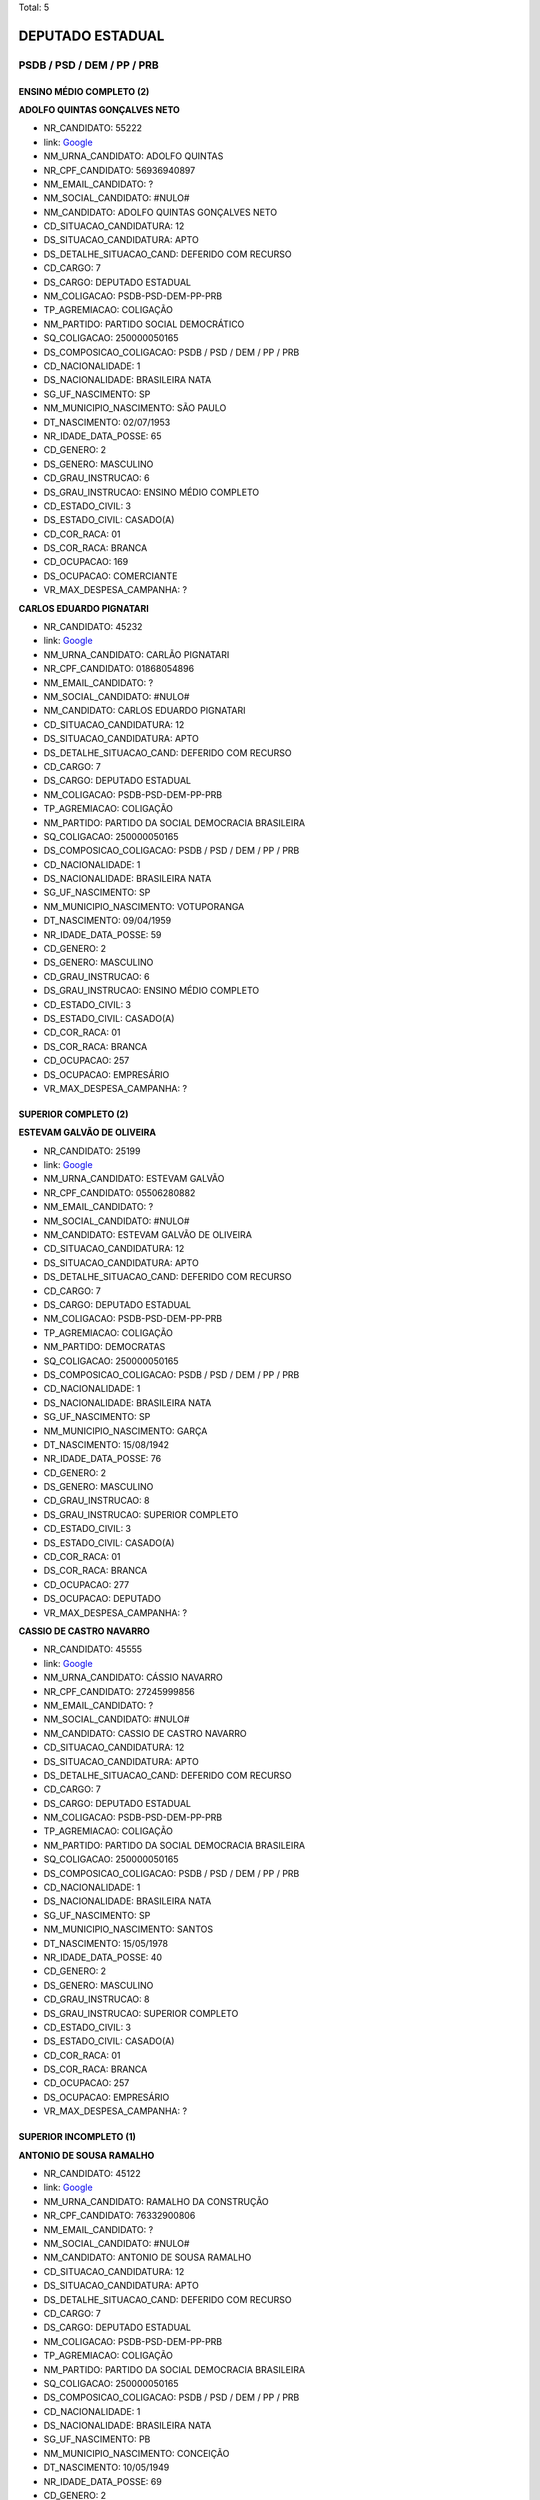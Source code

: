 Total: 5

DEPUTADO ESTADUAL
=================

PSDB / PSD / DEM / PP / PRB
---------------------------

ENSINO MÉDIO COMPLETO (2)
.........................

**ADOLFO QUINTAS GONÇALVES NETO**

- NR_CANDIDATO: 55222
- link: `Google <https://www.google.com/search?q=ADOLFO+QUINTAS+GONÇALVES+NETO>`_
- NM_URNA_CANDIDATO: ADOLFO QUINTAS
- NR_CPF_CANDIDATO: 56936940897
- NM_EMAIL_CANDIDATO: ?
- NM_SOCIAL_CANDIDATO: #NULO#
- NM_CANDIDATO: ADOLFO QUINTAS GONÇALVES NETO
- CD_SITUACAO_CANDIDATURA: 12
- DS_SITUACAO_CANDIDATURA: APTO
- DS_DETALHE_SITUACAO_CAND: DEFERIDO COM RECURSO
- CD_CARGO: 7
- DS_CARGO: DEPUTADO ESTADUAL
- NM_COLIGACAO: PSDB-PSD-DEM-PP-PRB
- TP_AGREMIACAO: COLIGAÇÃO
- NM_PARTIDO: PARTIDO SOCIAL DEMOCRÁTICO
- SQ_COLIGACAO: 250000050165
- DS_COMPOSICAO_COLIGACAO: PSDB / PSD / DEM / PP / PRB
- CD_NACIONALIDADE: 1
- DS_NACIONALIDADE: BRASILEIRA NATA
- SG_UF_NASCIMENTO: SP
- NM_MUNICIPIO_NASCIMENTO: SÃO PAULO
- DT_NASCIMENTO: 02/07/1953
- NR_IDADE_DATA_POSSE: 65
- CD_GENERO: 2
- DS_GENERO: MASCULINO
- CD_GRAU_INSTRUCAO: 6
- DS_GRAU_INSTRUCAO: ENSINO MÉDIO COMPLETO
- CD_ESTADO_CIVIL: 3
- DS_ESTADO_CIVIL: CASADO(A)
- CD_COR_RACA: 01
- DS_COR_RACA: BRANCA
- CD_OCUPACAO: 169
- DS_OCUPACAO: COMERCIANTE
- VR_MAX_DESPESA_CAMPANHA: ?


**CARLOS EDUARDO PIGNATARI**

- NR_CANDIDATO: 45232
- link: `Google <https://www.google.com/search?q=CARLOS+EDUARDO+PIGNATARI>`_
- NM_URNA_CANDIDATO: CARLÃO PIGNATARI
- NR_CPF_CANDIDATO: 01868054896
- NM_EMAIL_CANDIDATO: ?
- NM_SOCIAL_CANDIDATO: #NULO#
- NM_CANDIDATO: CARLOS EDUARDO PIGNATARI
- CD_SITUACAO_CANDIDATURA: 12
- DS_SITUACAO_CANDIDATURA: APTO
- DS_DETALHE_SITUACAO_CAND: DEFERIDO COM RECURSO
- CD_CARGO: 7
- DS_CARGO: DEPUTADO ESTADUAL
- NM_COLIGACAO: PSDB-PSD-DEM-PP-PRB
- TP_AGREMIACAO: COLIGAÇÃO
- NM_PARTIDO: PARTIDO DA SOCIAL DEMOCRACIA BRASILEIRA
- SQ_COLIGACAO: 250000050165
- DS_COMPOSICAO_COLIGACAO: PSDB / PSD / DEM / PP / PRB
- CD_NACIONALIDADE: 1
- DS_NACIONALIDADE: BRASILEIRA NATA
- SG_UF_NASCIMENTO: SP
- NM_MUNICIPIO_NASCIMENTO: VOTUPORANGA
- DT_NASCIMENTO: 09/04/1959
- NR_IDADE_DATA_POSSE: 59
- CD_GENERO: 2
- DS_GENERO: MASCULINO
- CD_GRAU_INSTRUCAO: 6
- DS_GRAU_INSTRUCAO: ENSINO MÉDIO COMPLETO
- CD_ESTADO_CIVIL: 3
- DS_ESTADO_CIVIL: CASADO(A)
- CD_COR_RACA: 01
- DS_COR_RACA: BRANCA
- CD_OCUPACAO: 257
- DS_OCUPACAO: EMPRESÁRIO
- VR_MAX_DESPESA_CAMPANHA: ?


SUPERIOR COMPLETO (2)
.....................

**ESTEVAM GALVÃO DE OLIVEIRA**

- NR_CANDIDATO: 25199
- link: `Google <https://www.google.com/search?q=ESTEVAM+GALVÃO+DE+OLIVEIRA>`_
- NM_URNA_CANDIDATO: ESTEVAM GALVÃO
- NR_CPF_CANDIDATO: 05506280882
- NM_EMAIL_CANDIDATO: ?
- NM_SOCIAL_CANDIDATO: #NULO#
- NM_CANDIDATO: ESTEVAM GALVÃO DE OLIVEIRA
- CD_SITUACAO_CANDIDATURA: 12
- DS_SITUACAO_CANDIDATURA: APTO
- DS_DETALHE_SITUACAO_CAND: DEFERIDO COM RECURSO
- CD_CARGO: 7
- DS_CARGO: DEPUTADO ESTADUAL
- NM_COLIGACAO: PSDB-PSD-DEM-PP-PRB
- TP_AGREMIACAO: COLIGAÇÃO
- NM_PARTIDO: DEMOCRATAS
- SQ_COLIGACAO: 250000050165
- DS_COMPOSICAO_COLIGACAO: PSDB / PSD / DEM / PP / PRB
- CD_NACIONALIDADE: 1
- DS_NACIONALIDADE: BRASILEIRA NATA
- SG_UF_NASCIMENTO: SP
- NM_MUNICIPIO_NASCIMENTO: GARÇA
- DT_NASCIMENTO: 15/08/1942
- NR_IDADE_DATA_POSSE: 76
- CD_GENERO: 2
- DS_GENERO: MASCULINO
- CD_GRAU_INSTRUCAO: 8
- DS_GRAU_INSTRUCAO: SUPERIOR COMPLETO
- CD_ESTADO_CIVIL: 3
- DS_ESTADO_CIVIL: CASADO(A)
- CD_COR_RACA: 01
- DS_COR_RACA: BRANCA
- CD_OCUPACAO: 277
- DS_OCUPACAO: DEPUTADO
- VR_MAX_DESPESA_CAMPANHA: ?


**CASSIO DE CASTRO NAVARRO**

- NR_CANDIDATO: 45555
- link: `Google <https://www.google.com/search?q=CASSIO+DE+CASTRO+NAVARRO>`_
- NM_URNA_CANDIDATO: CÁSSIO NAVARRO
- NR_CPF_CANDIDATO: 27245999856
- NM_EMAIL_CANDIDATO: ?
- NM_SOCIAL_CANDIDATO: #NULO#
- NM_CANDIDATO: CASSIO DE CASTRO NAVARRO
- CD_SITUACAO_CANDIDATURA: 12
- DS_SITUACAO_CANDIDATURA: APTO
- DS_DETALHE_SITUACAO_CAND: DEFERIDO COM RECURSO
- CD_CARGO: 7
- DS_CARGO: DEPUTADO ESTADUAL
- NM_COLIGACAO: PSDB-PSD-DEM-PP-PRB
- TP_AGREMIACAO: COLIGAÇÃO
- NM_PARTIDO: PARTIDO DA SOCIAL DEMOCRACIA BRASILEIRA
- SQ_COLIGACAO: 250000050165
- DS_COMPOSICAO_COLIGACAO: PSDB / PSD / DEM / PP / PRB
- CD_NACIONALIDADE: 1
- DS_NACIONALIDADE: BRASILEIRA NATA
- SG_UF_NASCIMENTO: SP
- NM_MUNICIPIO_NASCIMENTO: SANTOS
- DT_NASCIMENTO: 15/05/1978
- NR_IDADE_DATA_POSSE: 40
- CD_GENERO: 2
- DS_GENERO: MASCULINO
- CD_GRAU_INSTRUCAO: 8
- DS_GRAU_INSTRUCAO: SUPERIOR COMPLETO
- CD_ESTADO_CIVIL: 3
- DS_ESTADO_CIVIL: CASADO(A)
- CD_COR_RACA: 01
- DS_COR_RACA: BRANCA
- CD_OCUPACAO: 257
- DS_OCUPACAO: EMPRESÁRIO
- VR_MAX_DESPESA_CAMPANHA: ?


SUPERIOR INCOMPLETO (1)
.......................

**ANTONIO DE SOUSA RAMALHO**

- NR_CANDIDATO: 45122
- link: `Google <https://www.google.com/search?q=ANTONIO+DE+SOUSA+RAMALHO>`_
- NM_URNA_CANDIDATO: RAMALHO DA CONSTRUÇÃO
- NR_CPF_CANDIDATO: 76332900806
- NM_EMAIL_CANDIDATO: ?
- NM_SOCIAL_CANDIDATO: #NULO#
- NM_CANDIDATO: ANTONIO DE SOUSA RAMALHO
- CD_SITUACAO_CANDIDATURA: 12
- DS_SITUACAO_CANDIDATURA: APTO
- DS_DETALHE_SITUACAO_CAND: DEFERIDO COM RECURSO
- CD_CARGO: 7
- DS_CARGO: DEPUTADO ESTADUAL
- NM_COLIGACAO: PSDB-PSD-DEM-PP-PRB
- TP_AGREMIACAO: COLIGAÇÃO
- NM_PARTIDO: PARTIDO DA SOCIAL DEMOCRACIA BRASILEIRA
- SQ_COLIGACAO: 250000050165
- DS_COMPOSICAO_COLIGACAO: PSDB / PSD / DEM / PP / PRB
- CD_NACIONALIDADE: 1
- DS_NACIONALIDADE: BRASILEIRA NATA
- SG_UF_NASCIMENTO: PB
- NM_MUNICIPIO_NASCIMENTO: CONCEIÇÃO
- DT_NASCIMENTO: 10/05/1949
- NR_IDADE_DATA_POSSE: 69
- CD_GENERO: 2
- DS_GENERO: MASCULINO
- CD_GRAU_INSTRUCAO: 7
- DS_GRAU_INSTRUCAO: SUPERIOR INCOMPLETO
- CD_ESTADO_CIVIL: 3
- DS_ESTADO_CIVIL: CASADO(A)
- CD_COR_RACA: 01
- DS_COR_RACA: BRANCA
- CD_OCUPACAO: 277
- DS_OCUPACAO: DEPUTADO
- VR_MAX_DESPESA_CAMPANHA: ?

